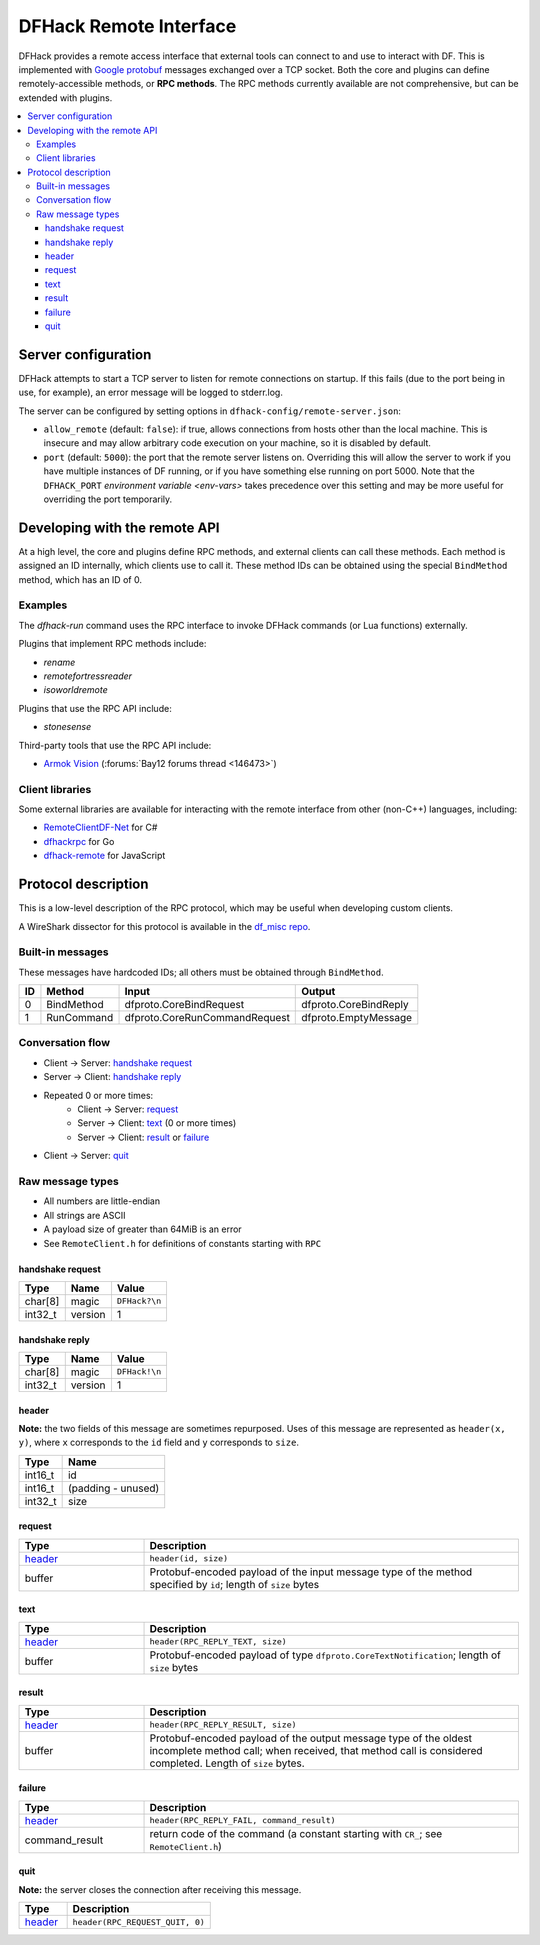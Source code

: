 .. _remote:

=======================
DFHack Remote Interface
=======================

DFHack provides a remote access interface that external tools can connect to and
use to interact with DF. This is implemented with `Google protobuf`_ messages
exchanged over a TCP socket. Both the core and plugins can define
remotely-accessible methods, or **RPC methods**. The RPC methods currently
available are not comprehensive, but can be extended with plugins.

.. _Google protobuf: https://developers.google.com/protocol-buffers

.. contents::
    :local:


.. _remote-server-config:

Server configuration
====================

DFHack attempts to start a TCP server to listen for remote connections on
startup. If this fails (due to the port being in use, for example), an error
message will be logged to stderr.log.

The server can be configured by setting options in ``dfhack-config/remote-server.json``:

- ``allow_remote`` (default: ``false``): if true, allows connections from hosts
  other than the local machine. This is insecure and may allow arbitrary code
  execution on your machine, so it is disabled by default.
- ``port`` (default: ``5000``): the port that the remote server listens on.
  Overriding this will allow the server to work if you have multiple instances
  of DF running, or if you have something else running on port 5000. Note that
  the ``DFHACK_PORT`` `environment variable <env-vars>` takes precedence over
  this setting and may be more useful for overriding the port temporarily.


Developing with the remote API
==============================

At a high level, the core and plugins define RPC methods, and external clients
can call these methods. Each method is assigned an ID internally, which clients
use to call it. These method IDs can be obtained using the special ``BindMethod``
method, which has an ID of 0.

Examples
--------

The `dfhack-run` command uses the RPC interface to invoke DFHack commands
(or Lua functions) externally.

Plugins that implement RPC methods include:

- `rename`
- `remotefortressreader`
- `isoworldremote`

Plugins that use the RPC API include:

- `stonesense`

Third-party tools that use the RPC API include:

- `Armok Vision <https://github.com/RosaryMala/armok-vision>`_ (:forums:`Bay12 forums thread <146473>`)

Client libraries
----------------

Some external libraries are available for interacting with the remote interface
from other (non-C++) languages, including:

- `RemoteClientDF-Net <https://github.com/RosaryMala/RemoteClientDF-Net>`_ for C#
- `dfhackrpc <https://github.com/BenLubar/dfhackrpc>`_ for Go
- `dfhack-remote <https://github.com/alexchandel/dfhack-remote>`_ for JavaScript


Protocol description
====================

This is a low-level description of the RPC protocol, which may be useful when
developing custom clients.

A WireShark dissector for this protocol is available in the
`df_misc repo <https://github.com/DFHack/df_misc/blob/master/wireshark_dfhack_rpc.lua>`_.


Built-in messages
-----------------
These messages have hardcoded IDs; all others must be obtained through ``BindMethod``.

===  ============ =============================== =======================
ID   Method       Input                           Output
===  ============ =============================== =======================
 0   BindMethod   dfproto.CoreBindRequest         dfproto.CoreBindReply
 1   RunCommand   dfproto.CoreRunCommandRequest   dfproto.EmptyMessage
===  ============ =============================== =======================



Conversation flow
-----------------

* Client → Server: `handshake request`_
* Server → Client: `handshake reply`_
* Repeated 0 or more times:
    * Client → Server: `request`_
    * Server → Client: `text`_ (0 or more times)
    * Server → Client: `result`_ or `failure`_
* Client → Server: `quit`_

Raw message types
-----------------

* All numbers are little-endian
* All strings are ASCII
* A payload size of greater than 64MiB is an error
* See ``RemoteClient.h`` for definitions of constants starting with ``RPC``

handshake request
~~~~~~~~~~~~~~~~~

.. csv-table::
    :align: left
    :header-rows: 1

    Type,    Name,    Value
    char[8], magic,   ``DFHack?\n``
    int32_t, version, 1

handshake reply
~~~~~~~~~~~~~~~

.. csv-table::
    :align: left
    :header-rows: 1

    Type,    Name,    Value
    char[8], magic,   ``DFHack!\n``
    int32_t, version, 1

header
~~~~~~

**Note:** the two fields of this message are sometimes repurposed. Uses of this
message are represented as ``header(x, y)``, where ``x`` corresponds to the ``id``
field and ``y`` corresponds to ``size``.

.. csv-table::
    :align: left
    :header-rows: 1

    Type,    Name
    int16_t, id
    int16_t, (padding - unused)
    int32_t, size

request
~~~~~~~

.. list-table::
    :align: left
    :header-rows: 1
    :widths: 25 75

    * - Type
      - Description
    * - `header`_
      - ``header(id, size)``
    * - buffer
      - Protobuf-encoded payload of the input message type of the method specified by ``id``; length of ``size`` bytes

text
~~~~

.. list-table::
    :align: left
    :header-rows: 1
    :widths: 25 75

    * - Type
      - Description
    * - `header`_
      - ``header(RPC_REPLY_TEXT, size)``
    * - buffer
      - Protobuf-encoded payload of type ``dfproto.CoreTextNotification``; length of ``size`` bytes

result
~~~~~~

.. list-table::
    :align: left
    :header-rows: 1
    :widths: 25 75

    * - Type
      - Description
    * - `header`_
      - ``header(RPC_REPLY_RESULT, size)``
    * - buffer
      - Protobuf-encoded payload of the output message type of the oldest incomplete method call; when received,
        that method call is considered completed. Length of ``size`` bytes.

failure
~~~~~~~

.. list-table::
    :align: left
    :header-rows: 1
    :widths: 25 75

    * - Type
      - Description
    * - `header`_
      - ``header(RPC_REPLY_FAIL, command_result)``
    * - command_result
      - return code of the command (a constant starting with ``CR_``; see ``RemoteClient.h``)

quit
~~~~

**Note:** the server closes the connection after receiving this message.

.. list-table::
    :align: left
    :header-rows: 1
    :widths: 25 75

    * - Type
      - Description
    * - `header`_
      - ``header(RPC_REQUEST_QUIT, 0)``
